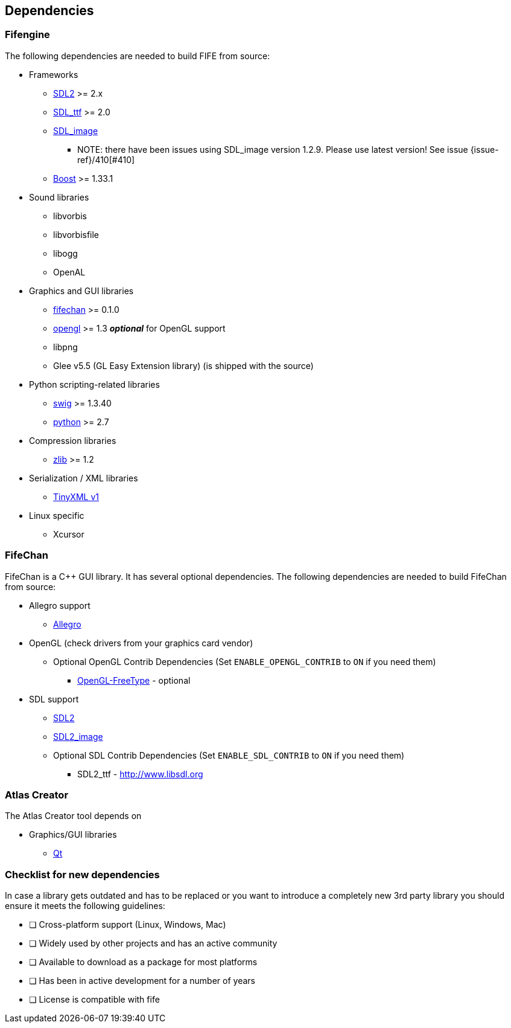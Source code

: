 == Dependencies

=== Fifengine

The following dependencies are needed to build FIFE from source:

* Frameworks
** https://www.libsdl.org/download-2.0.php[SDL2] >= 2.x
** http://www.libsdl.org/projects/SDL_ttf/[SDL_ttf] >= 2.0
** http://www.libsdl.org/projects/SDL_image/[SDL_image]
*** NOTE: there have been issues using SDL_image version 1.2.9. Please use latest version! See issue {issue-ref}/410[#410]
** http://www.boost.org[Boost] >= 1.33.1

* Sound libraries
** libvorbis
** libvorbisfile
** libogg
** OpenAL

* Graphics and GUI libraries
** http://fifengine.github.com/fifechan/[fifechan] >= 0.1.0 
** http://www.opengl.org/[opengl] >= 1.3 **_optional_** for OpenGL support
** libpng
** Glee v5.5 (GL Easy Extension library) (is shipped with the source)

* Python scripting-related libraries
** http://www.swig.org/[swig] >= 1.3.40
** http://www.python.org/[python] >= 2.7

* Compression libraries
** http://www.zlib.net/[zlib] >= 1.2

* Serialization / XML libraries
** https://sourceforge.net/projects/tinyxml/files/tinyxml/2.6.2/[TinyXML v1]

* Linux specific
** Xcursor

=== FifeChan

FifeChan is a C++ GUI library. It has several optional dependencies.
The following dependencies are needed to build FifeChan from source:

* Allegro support
  ** http://alleg.sourceforge.net/[Allegro]

* OpenGL (check drivers from your graphics card vendor)
  ** Optional OpenGL Contrib Dependencies (Set `ENABLE_OPENGL_CONTRIB` to `ON` if you need them)
  *** http://oglft.sourceforge.net/[OpenGL-FreeType] - optional

* SDL support
  ** http://www.libsdl.org[SDL2]
  ** http://www.libsdl.org[SDL2_image]
  ** Optional SDL Contrib Dependencies (Set `ENABLE_SDL_CONTRIB` to `ON` if you need them)
  *** SDL2_ttf - http://www.libsdl.org

=== Atlas Creator 

The Atlas Creator tool depends on 

* Graphics/GUI libraries
** http://qt-project.org/[Qt]

=== Checklist for new dependencies

In case a library gets outdated and has to be replaced or 
you want to introduce a completely new 3rd party library you should ensure it meets the following guidelines:

- [ ] Cross-platform support (Linux, Windows, Mac)
- [ ] Widely used by other projects and has an active community
- [ ] Available to download as a package for most platforms
- [ ] Has been in active development for a number of years
- [ ] License is compatible with fife
